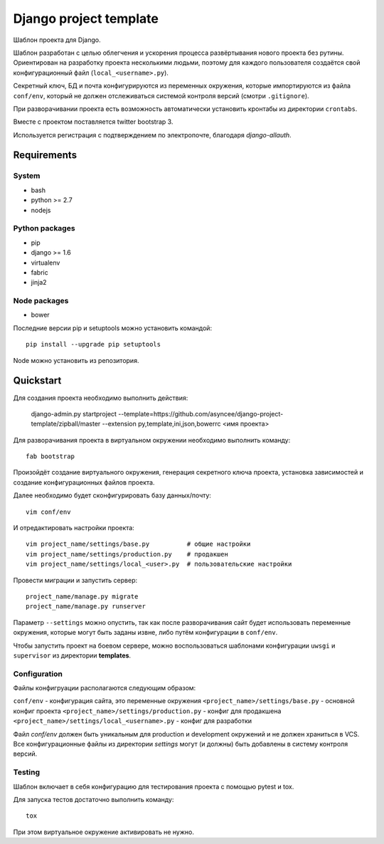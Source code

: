 =======================
Django project template
=======================

Шаблон проекта для Django.

Шаблон разработан с целью облегчения и ускорения процесса
развёртывания нового проекта без рутины. Ориентирован
на разработку проекта несколькими людьми, поэтому для каждого
пользователя создаётся свой конфигурационный файл
(``local_<username>.py``).

Секретный ключ, БД и почта конфигурируются из
переменных окружения, которые импортируются из файла ``conf/env``,
который не должен отслеживаться системой контроля
версий (смотри ``.gitignore``).

При разворачивании проекта есть возможность автоматически
установить кронтабы из директории ``crontabs``.

Вместе с проектом поставляется twitter bootstrap 3.

Используется регистрация с подтверждением по электропочте,
благодаря `django-allauth`.


Requirements
============

System
------

- bash
- python >= 2.7
- nodejs

Python packages
---------------

- pip
- django >= 1.6
- virtualenv
- fabric
- jinja2

Node packages
-------------

- bower


Последние версии pip и setuptools можно установить командой::

    pip install --upgrade pip setuptools

Node можно установить из репозитория.


Quickstart
==========
Для создания проекта необходимо выполнить действия:

    django-admin.py startproject --template=https://github.com/asyncee/django-project-template/zipball/master --extension py,template,ini,json,bowerrc <имя проекта>

Для разворачивания проекта в виртуальном окружении необходимо
выполнить команду::

    fab bootstrap

Произойдёт создание виртуального окружения, генерация секретного
ключа проекта, установка зависимостей и создание конфигурационных
файлов проекта.

Далее необходимо будет сконфигурировать базу данных/почту::

    vim conf/env

И отредактировать настройки проекта::

    vim project_name/settings/base.py          # общие настройки
    vim project_name/settings/production.py    # продакшен
    vim project_name/settings/local_<user>.py  # пользовательские настройки

Провести миграции и запустить сервер::

    project_name/manage.py migrate
    project_name/manage.py runserver


Параметр ``--settings`` можно опустить, так как после разворачивания
сайт будет использовать переменные окружения, которые могут
быть заданы извне, либо путём конфигурации в ``conf/env``.

Чтобы запустить проект на боевом сервере, можно воспользоваться
шаблонами конфигурации ``uwsgi`` и ``supervisor`` из директории
**templates**.


Configuration
-------------
Файлы конфигруации располагаются следующим образом:

``conf/env`` - конфигурация сайта, это переменные окружения
``<project_name>/settings/base.py`` - основной конфиг проекта
``<project_name>/settings/production.py`` - конфиг для продакшена
``<project_name>/settings/local_<username>.py`` - конфиг для разработки

Файл `conf/env` должен быть уникальным для production
и development окружений и не должен храниться в VCS.
Все конфигурационные файлы из директории `settings` могут (и должны)
быть добавлены в систему контроля версий.


Testing
-------
Шаблон включает в себя конфигурацию для тестирования проекта
с помощью pytest и tox.

Для запуска тестов достаточно выполнить команду::

    tox

При этом виртуальное окружение активировать не нужно.
